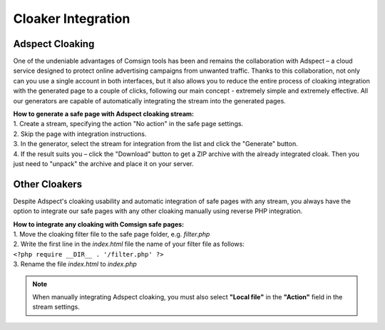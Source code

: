 Cloaker Integration
====================

Adspect Cloaking
----------------

One of the undeniable advantages of Comsign tools has been and remains the collaboration with Adspect – a cloud service designed to protect online advertising campaigns from unwanted traffic. Thanks to this collaboration, not only can you use a single account in both interfaces, but it also allows you to reduce the entire process of cloaking integration with the generated page to a couple of clicks, following our main concept - extremely simple and extremely effective. All our generators are capable of automatically integrating the stream into the generated pages.

| **How to generate a safe page with Adspect cloaking stream:**

| 1. Create a stream, specifying the action "No action" in the safe page settings.

| 2. Skip the page with integration instructions.

| 3. In the generator, select the stream for integration from the list and click the "Generate" button.

| 4. If the result suits you – click the "Download" button to get a ZIP archive with the already integrated cloak. Then you just need to "unpack" the archive and place it on your server.

Other Cloakers
--------------

Despite Adspect's cloaking usability and automatic integration of safe pages with any stream, you always have the option to integrate our safe pages with any other cloaking manually using reverse PHP integration.

| **How to integrate any cloaking with Comsign safe pages:**

| 1. Move the cloaking filter file to the safe page folder, e.g. *filter.php*

| 2. Write the first line in the *index.html* file the name of your filter file as follows:
| ``<?php require __DIR__ . '/filter.php' ?>``

| 3. Rename the file *index.html* to *index.php*

.. note::
     When manually integrating Adspect cloaking, you must also select **"Local file"** in the **"Action"** field in the stream settings.

